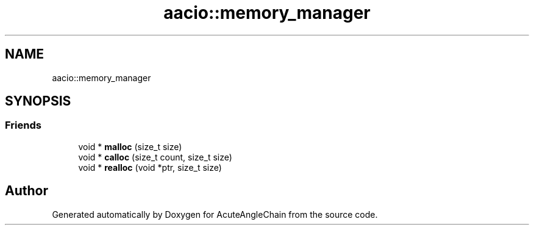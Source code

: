 .TH "aacio::memory_manager" 3 "Sun Jun 3 2018" "AcuteAngleChain" \" -*- nroff -*-
.ad l
.nh
.SH NAME
aacio::memory_manager
.SH SYNOPSIS
.br
.PP
.SS "Friends"

.in +1c
.ti -1c
.RI "void * \fBmalloc\fP (size_t size)"
.br
.ti -1c
.RI "void * \fBcalloc\fP (size_t count, size_t size)"
.br
.ti -1c
.RI "void * \fBrealloc\fP (void *ptr, size_t size)"
.br
.in -1c

.SH "Author"
.PP 
Generated automatically by Doxygen for AcuteAngleChain from the source code\&.
